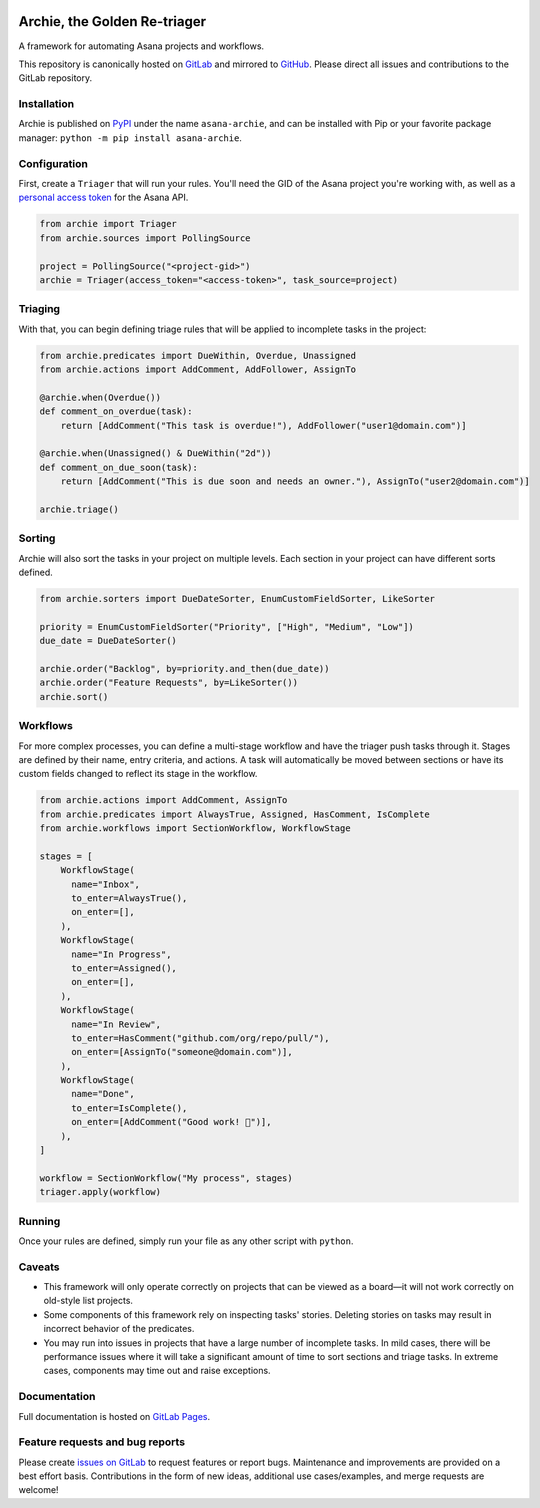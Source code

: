 .. image:: https://gitlab.com/joetrollo/archie/raw/master/archie.png
    :alt: Archie
    :width: 200 px

=============================
Archie, the Golden Re-triager
=============================

A framework for automating Asana projects and workflows.

.. image:: https://img.shields.io/pypi/v/asana-archie.svg
    :target: https://pypi.python.org/pypi/asana-archie
    :alt: Package version

.. image:: https://gitlab.com/joetrollo/archie/badges/master/pipeline.svg
    :target: https://gitlab.com/joetrollo/archie/commits/master
    :alt: Pipeline status

.. image:: https://img.shields.io/pypi/pyversions/asana-archie.svg
    :target: https://pypi.org/project/asana-archie
    :alt: Supported Python versions

.. image::https://gitlab.com/joetrollo/archie/badges/master/coverage.svg
    :target: https://gitlab.com/joetrollo/archie/commits/master
    :alt: Coverage

.. image:: https://img.shields.io/badge/code%20style-black-000000.svg
    :target: https://github.com/ambv/black
    :alt: Code style


This repository is canonically hosted on `GitLab`_ and mirrored to `GitHub`_. Please
direct all issues and contributions to the GitLab repository.

Installation
------------

Archie is published on `PyPI`_ under the name ``asana-archie``, and can be installed
with Pip or your favorite package manager: ``python -m pip install asana-archie``.

Configuration
-------------

First, create a ``Triager`` that will run your rules. You'll need the GID of the Asana
project you're working with, as well as a `personal access token`_ for the Asana API.

.. code-block:: python

   from archie import Triager
   from archie.sources import PollingSource

   project = PollingSource("<project-gid>")
   archie = Triager(access_token="<access-token>", task_source=project)

Triaging
--------

With that, you can begin defining triage rules that will be applied to incomplete tasks
in the project:

.. code-block:: python

   from archie.predicates import DueWithin, Overdue, Unassigned
   from archie.actions import AddComment, AddFollower, AssignTo

   @archie.when(Overdue())
   def comment_on_overdue(task):
       return [AddComment("This task is overdue!"), AddFollower("user1@domain.com")]

   @archie.when(Unassigned() & DueWithin("2d"))
   def comment_on_due_soon(task):
       return [AddComment("This is due soon and needs an owner."), AssignTo("user2@domain.com")]

   archie.triage()

Sorting
-------

Archie will also sort the tasks in your project on multiple levels. Each section in your
project can have different sorts defined.

.. code-block:: python

   from archie.sorters import DueDateSorter, EnumCustomFieldSorter, LikeSorter

   priority = EnumCustomFieldSorter("Priority", ["High", "Medium", "Low"])
   due_date = DueDateSorter()

   archie.order("Backlog", by=priority.and_then(due_date))
   archie.order("Feature Requests", by=LikeSorter())
   archie.sort()

Workflows
---------

For more complex processes, you can define a multi-stage workflow and have the triager
push tasks through it. Stages are defined by their name, entry criteria, and actions. A
task will automatically be moved between sections or have its custom fields changed to
reflect its stage in the workflow.

.. code-block:: python

   from archie.actions import AddComment, AssignTo
   from archie.predicates import AlwaysTrue, Assigned, HasComment, IsComplete
   from archie.workflows import SectionWorkflow, WorkflowStage

   stages = [
       WorkflowStage(
         name="Inbox",
         to_enter=AlwaysTrue(),
         on_enter=[],
       ),
       WorkflowStage(
         name="In Progress",
         to_enter=Assigned(),
         on_enter=[],
       ),
       WorkflowStage(
         name="In Review",
         to_enter=HasComment("github.com/org/repo/pull/"),
         on_enter=[AssignTo("someone@domain.com")],
       ),
       WorkflowStage(
         name="Done",
         to_enter=IsComplete(),
         on_enter=[AddComment("Good work! 🎉")],
       ),
   ]

   workflow = SectionWorkflow("My process", stages)
   triager.apply(workflow)

Running
-------

Once your rules are defined, simply run your file as any other script with ``python``.

Caveats
-------

* This framework will only operate correctly on projects that can be viewed as a
  board—it will not work correctly on old-style list projects.
* Some components of this framework rely on inspecting tasks' stories. Deleting stories
  on tasks may result in incorrect behavior of the predicates.
* You may run into issues in projects that have a large number of incomplete tasks. In
  mild cases, there will be performance issues where it will take a significant amount
  of time to sort sections and triage tasks. In extreme cases, components may time out
  and raise exceptions.

Documentation
-------------

Full documentation is hosted on `GitLab Pages`_.

Feature requests and bug reports
--------------------------------

Please create `issues on GitLab`_ to request features or report bugs. Maintenance and
improvements are provided on a best effort basis. Contributions in the form of new
ideas, additional use cases/examples, and merge requests are welcome!

.. _GitLab: https://gitlab.com/joetrollo/archie
.. _GitHub: https://github.com/Asana/archie
.. _PyPI: https://pypi.org/project/asana-archie
.. _personal access token: https://developers.asana.com/docs/#authentication-basics#personal-access-token
.. _GitLab Pages: https://joetrollo.gitlab.io/archie
.. _issues on GitLab: https://gitlab.com/joetrollo/archie/issues
